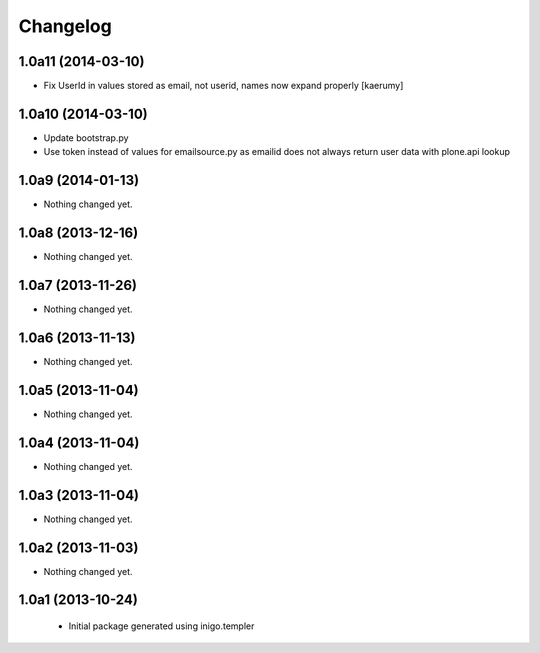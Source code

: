 Changelog
=========

1.0a11 (2014-03-10)
-------------------

- Fix UserId in values stored as email, not userid, names now
  expand properly [kaerumy]


1.0a10 (2014-03-10)
-------------------

- Update bootstrap.py
- Use token instead of values for emailsource.py as emailid
  does not always return user data with plone.api lookup


1.0a9 (2014-01-13)
------------------

- Nothing changed yet.


1.0a8 (2013-12-16)
------------------

- Nothing changed yet.


1.0a7 (2013-11-26)
------------------

- Nothing changed yet.


1.0a6 (2013-11-13)
------------------

- Nothing changed yet.


1.0a5 (2013-11-04)
------------------

- Nothing changed yet.


1.0a4 (2013-11-04)
------------------

- Nothing changed yet.


1.0a3 (2013-11-04)
------------------

- Nothing changed yet.


1.0a2 (2013-11-03)
------------------

- Nothing changed yet.


1.0a1 (2013-10-24)
------------------

 - Initial package generated using inigo.templer
